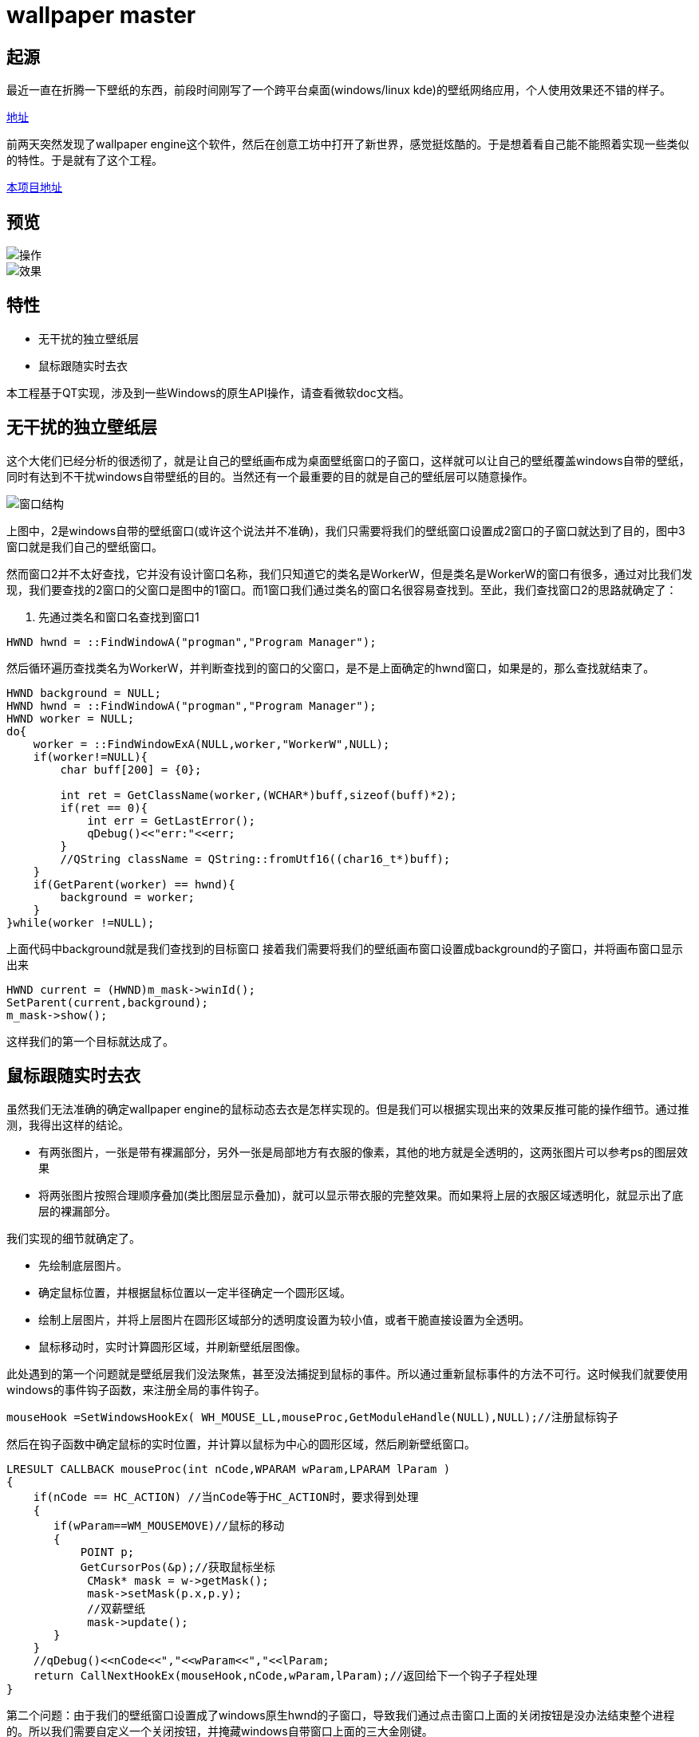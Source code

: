 = wallpaper master

== 起源
最近一直在折腾一下壁纸的东西，前段时间刚写了一个跨平台桌面(windows/linux kde)的壁纸网络应用，个人使用效果还不错的样子。

https://github.com/qiuzhiqian/wallpaper[地址]

前两天突然发现了wallpaper engine这个软件，然后在创意工坊中打开了新世界，感觉挺炫酷的。于是想着看自己能不能照着实现一些类似的特性。于是就有了这个工程。

https://github.com/qiuzhiqian/wpmaster[本项目地址]

== 预览

image::https://raw.githubusercontent.com/qiuzhiqian/wpmaster/master/doc/image/review_1.gif[操作]
image::https://raw.githubusercontent.com/qiuzhiqian/wpmaster/master/doc/image/review_2.gif[效果]



== 特性
- 无干扰的独立壁纸层
- 鼠标跟随实时去衣

本工程基于QT实现，涉及到一些Windows的原生API操作，请查看微软doc文档。

== 无干扰的独立壁纸层
这个大佬们已经分析的很透彻了，就是让自己的壁纸画布成为桌面壁纸窗口的子窗口，这样就可以让自己的壁纸覆盖windows自带的壁纸，同时有达到不干扰windows自带壁纸的目的。当然还有一个最重要的目的就是自己的壁纸层可以随意操作。

image::https://raw.githubusercontent.com/qiuzhiqian/wpmaster/master/doc/image/image_1.png[窗口结构]

上图中，2是windows自带的壁纸窗口(或许这个说法并不准确)，我们只需要将我们的壁纸窗口设置成2窗口的子窗口就达到了目的，图中3窗口就是我们自己的壁纸窗口。

然而窗口2并不太好查找，它并没有设计窗口名称，我们只知道它的类名是WorkerW，但是类名是WorkerW的窗口有很多，通过对比我们发现，我们要查找的2窗口的父窗口是图中的1窗口。而1窗口我们通过类名的窗口名很容易查找到。至此，我们查找窗口2的思路就确定了：

1. 先通过类名和窗口名查找到窗口1

[source.cpp]
....
HWND hwnd = ::FindWindowA("progman","Program Manager");
....

然后循环遍历查找类名为WorkerW，并判断查找到的窗口的父窗口，是不是上面确定的hwnd窗口，如果是的，那么查找就结束了。

[source.cpp]
....
HWND background = NULL;
HWND hwnd = ::FindWindowA("progman","Program Manager");
HWND worker = NULL;
do{
    worker = ::FindWindowExA(NULL,worker,"WorkerW",NULL);
    if(worker!=NULL){
        char buff[200] = {0};

        int ret = GetClassName(worker,(WCHAR*)buff,sizeof(buff)*2);
        if(ret == 0){
            int err = GetLastError();
            qDebug()<<"err:"<<err;
        }
        //QString className = QString::fromUtf16((char16_t*)buff);
    }
    if(GetParent(worker) == hwnd){
        background = worker;
    }
}while(worker !=NULL);
....

上面代码中background就是我们查找到的目标窗口
接着我们需要将我们的壁纸画布窗口设置成background的子窗口，并将画布窗口显示出来

[source.cpp]
....
HWND current = (HWND)m_mask->winId();
SetParent(current,background);
m_mask->show();
....

这样我们的第一个目标就达成了。

== 鼠标跟随实时去衣

虽然我们无法准确的确定wallpaper engine的鼠标动态去衣是怎样实现的。但是我们可以根据实现出来的效果反推可能的操作细节。通过推测，我得出这样的结论。

- 有两张图片，一张是带有裸漏部分，另外一张是局部地方有衣服的像素，其他的地方就是全透明的，这两张图片可以参考ps的图层效果
- 将两张图片按照合理顺序叠加(类比图层显示叠加)，就可以显示带衣服的完整效果。而如果将上层的衣服区域透明化，就显示出了底层的裸漏部分。

我们实现的细节就确定了。

- 先绘制底层图片。
- 确定鼠标位置，并根据鼠标位置以一定半径确定一个圆形区域。
- 绘制上层图片，并将上层图片在圆形区域部分的透明度设置为较小值，或者干脆直接设置为全透明。
- 鼠标移动时，实时计算圆形区域，并刷新壁纸层图像。

此处遇到的第一个问题就是壁纸层我们没法聚焦，甚至没法捕捉到鼠标的事件。所以通过重新鼠标事件的方法不可行。这时候我们就要使用windows的事件钩子函数，来注册全局的事件钩子。
[source.cpp]
....
mouseHook =SetWindowsHookEx( WH_MOUSE_LL,mouseProc,GetModuleHandle(NULL),NULL);//注册鼠标钩子
....
然后在钩子函数中确定鼠标的实时位置，并计算以鼠标为中心的圆形区域，然后刷新壁纸窗口。

[source.cpp]
....
LRESULT CALLBACK mouseProc(int nCode,WPARAM wParam,LPARAM lParam )
{
    if(nCode == HC_ACTION) //当nCode等于HC_ACTION时，要求得到处理
    {
       if(wParam==WM_MOUSEMOVE)//鼠标的移动
       {
           POINT p;
           GetCursorPos(&p);//获取鼠标坐标
            CMask* mask = w->getMask();
            mask->setMask(p.x,p.y);
            //双薪壁纸
            mask->update();
       }
    }
    //qDebug()<<nCode<<","<<wParam<<","<<lParam;
    return CallNextHookEx(mouseHook,nCode,wParam,lParam);//返回给下一个钩子子程处理
}
....

第二个问题：由于我们的壁纸窗口设置成了windows原生hwnd的子窗口，导致我们通过点击窗口上面的关闭按钮是没办法结束整个进程的。所以我们需要自定义一个关闭按钮，并掩藏windows自带窗口上面的三大金刚键。

[source.cpp]
....
this->setWindowFlags(Qt::FramelessWindowHint);
....

当然在这个设计过程中还遇到了一些其他的问题，比如显示两张图片是我最早使用的方案是用两个QLabel上下叠加来显示，但是这样在操作上很蛋疼。当然这些问题都顺利的解决掉了。